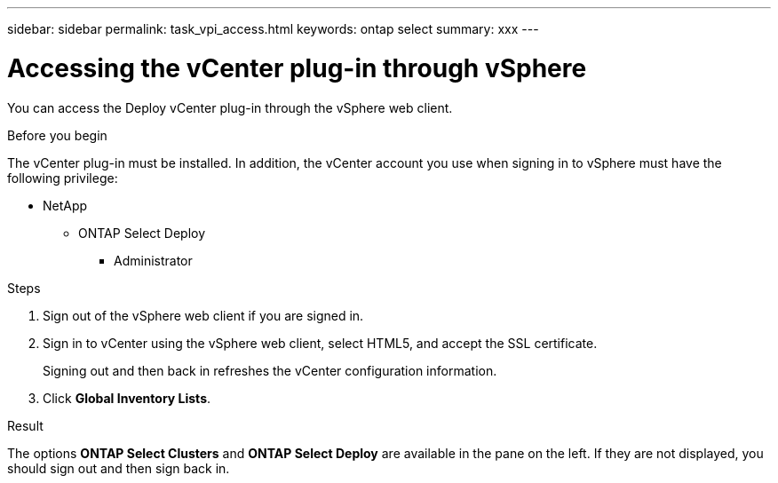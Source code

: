 ---
sidebar: sidebar
permalink: task_vpi_access.html
keywords: ontap select
summary: xxx
---

= Accessing the vCenter plug-in through vSphere

:hardbreaks:
:nofooter:
:icons: font
:linkattrs:
:imagesdir: ./media/

[.lead]
You can access the Deploy vCenter plug-in through the vSphere web client.

.Before you begin

The vCenter plug-in must be installed. In addition, the vCenter account you use when signing in to vSphere must have the following privilege:

* NetApp
** ONTAP Select Deploy
*** Administrator

.Steps

. Sign out of the vSphere web client if you are signed in.

. Sign in to vCenter using the vSphere web client, select HTML5, and accept the SSL certificate.
+
Signing out and then back in refreshes the vCenter configuration information.

. Click *Global Inventory Lists*.

.Result

The options *ONTAP Select Clusters* and *ONTAP Select Deploy* are available in the pane on the left. If they are not displayed, you should sign out and then sign back in.
